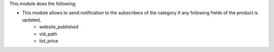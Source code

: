 This module does the following:

* This module allows to send notification to the subscribers of the category if any following fields of the product is updated,
    - website_published
    - vid_path
    - list_price
